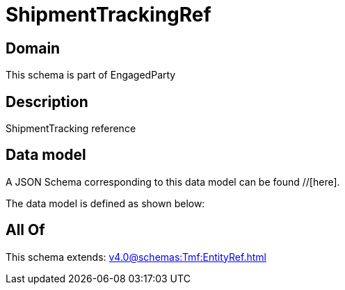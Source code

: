 = ShipmentTrackingRef

[#domain]
== Domain

This schema is part of EngagedParty

[#description]
== Description
ShipmentTracking reference


[#data_model]
== Data model

A JSON Schema corresponding to this data model can be found //[here].

The data model is defined as shown below:


[#all_of]
== All Of

This schema extends: xref:v4.0@schemas:Tmf:EntityRef.adoc[]
